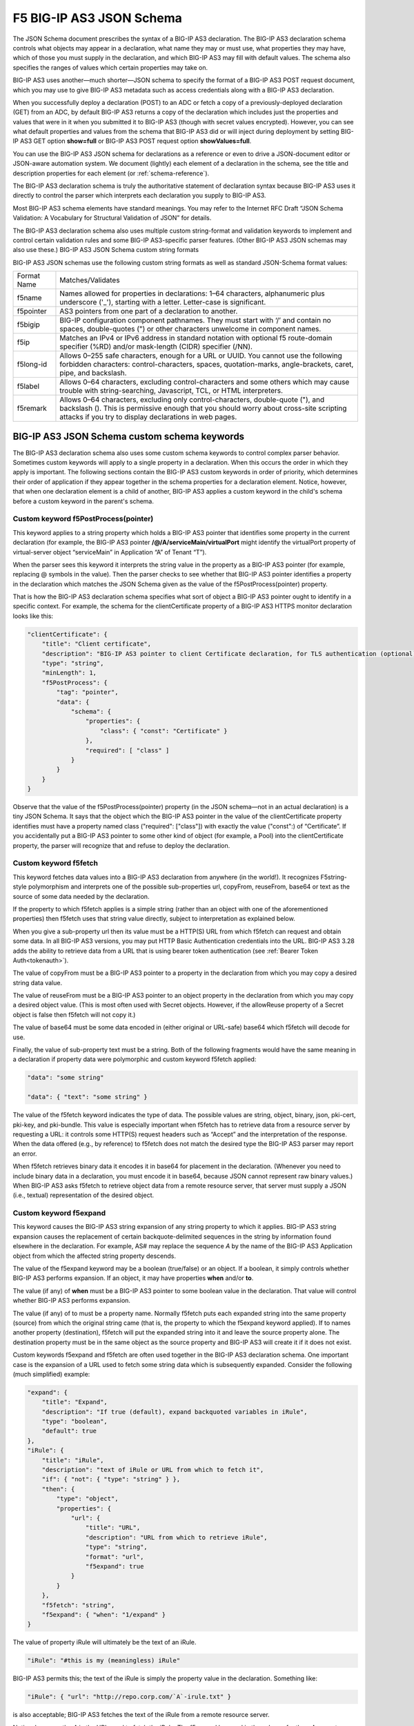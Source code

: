 .. _understanding-the-json-schema:

F5 BIG-IP AS3 JSON Schema
=========================

The JSON Schema document prescribes the syntax of a BIG-IP AS3 declaration. The BIG-IP AS3 declaration schema controls what objects may appear in a declaration, what name they may or must use, what properties they may have, which of those you must supply in the declaration, and which BIG-IP AS3 may fill with default values. The schema also specifies the ranges of values which certain properties may take on.

BIG-IP AS3 uses another—much shorter—JSON schema to specify the format of a BIG-IP AS3 POST request document, which you may use to give BIG-IP AS3 metadata such as access credentials along with a BIG-IP AS3 declaration.

When you successfully deploy a declaration (POST) to an ADC or fetch a copy of a previously-deployed declaration (GET) from an ADC, by default BIG-IP AS3 returns a copy of the declaration which includes just the properties and values that were in it when you submitted it to BIG-IP AS3 (though with secret values encrypted). However, you can see what default properties and values from the schema that BIG-IP AS3 did or will inject during deployment by setting BIG-IP AS3 GET option **show=full** or BIG-IP AS3 POST request option **showValues=full**.

You can use the BIG-IP AS3 JSON schema for declarations as a reference or even to drive a JSON-document editor or JSON-aware automation system. We document (lightly) each element of a declaration in the schema, see the title and description properties for each element (or :ref:`schema-reference`).

The BIG-IP AS3 declaration schema is truly the authoritative statement of declaration syntax because BIG-IP AS3 uses it directly to control the parser which interprets each declaration you supply to BIG-IP AS3.

Most BIG-IP AS3 schema elements have standard meanings. You may refer to the Internet RFC Draft “JSON Schema Validation: A Vocabulary for Structural Validation of JSON” for details.

The BIG-IP AS3 declaration schema also uses multiple custom string-format and validation keywords to implement and control certain validation rules and some BIG-IP AS3-specific parser features. (Other BIG-IP AS3 JSON schemas may also use these.)
BIG-IP AS3 JSON Schema custom string formats

BIG-IP AS3 JSON schemas use the following custom string formats as well as standard JSON-Schema format values:

+--------------+----------------------------------------------------------------------------------------------------------------------------------------------------------------------------------------------------------------------------------------+
| Format Name  | Matches/Validates                                                                                                                                                                                                                      |
+--------------+----------------------------------------------------------------------------------------------------------------------------------------------------------------------------------------------------------------------------------------+
| f5name       | Names allowed for properties in declarations: 1–64 characters, alphanumeric plus underscore ('_'), starting with a letter. Letter-case is significant.                                                                                 |
+--------------+----------------------------------------------------------------------------------------------------------------------------------------------------------------------------------------------------------------------------------------+
| f5pointer    | AS3 pointers from one part of a declaration to another.                                                                                                                                                                                |
+--------------+----------------------------------------------------------------------------------------------------------------------------------------------------------------------------------------------------------------------------------------+
| f5bigip      | BIG-IP configuration component pathnames. They must start with ‘/’ and contain no spaces, double-quotes (") or other characters unwelcome in component names.                                                                          |
+--------------+----------------------------------------------------------------------------------------------------------------------------------------------------------------------------------------------------------------------------------------+
| f5ip 	       | Matches an IPv4 or IPv6 address in standard notation with optional f5 route-domain specifier (%RD) and/or mask-length (CIDR) specifier (/NN).                                                                                          |
+--------------+----------------------------------------------------------------------------------------------------------------------------------------------------------------------------------------------------------------------------------------+
| f5long-id    | Allows 0–255 safe characters, enough for a URL or UUID. You cannot use the following forbidden characters: control-characters, spaces, quotation-marks, angle-brackets, caret, pipe, and backslash.                                    |
+--------------+----------------------------------------------------------------------------------------------------------------------------------------------------------------------------------------------------------------------------------------+
| f5label      | Allows 0–64 characters, excluding control-characters and some others which may cause trouble with string-searching, Javascript, TCL, or HTML interpreters.                                                                             |
+--------------+----------------------------------------------------------------------------------------------------------------------------------------------------------------------------------------------------------------------------------------+
| f5remark     | Allows 0–64 characters, excluding only control-characters, double-quote ("), and backslash (\). This is permissive enough that you should worry about cross-site scripting attacks if you try to display declarations in web pages.    |
+--------------+----------------------------------------------------------------------------------------------------------------------------------------------------------------------------------------------------------------------------------------+


BIG-IP AS3 JSON Schema custom schema keywords
---------------------------------------------

The BIG-IP AS3 declaration schema also uses some custom schema keywords to control complex parser behavior. Sometimes custom keywords will apply to a single property in a declaration. When this occurs the order in which they apply is important. The following sections contain the BIG-IP AS3 custom keywords in order of priority, which determines their order of application if they appear together in the schema properties for a declaration element. Notice, however, that when one declaration element is a child of another, BIG-IP AS3 applies a custom keyword in the child's schema before a custom keyword in the parent's schema.

Custom keyword f5PostProcess(pointer)
`````````````````````````````````````

This keyword applies to a string property which holds a BIG-IP AS3 pointer that identifies some property in the current declaration (for example, the BIG-IP AS3 pointer **/@/A/serviceMain/virtualPort** might identify the virtualPort property of virtual-server object “serviceMain” in Application “A” of Tenant “T”).

When the parser sees this keyword it interprets the string value in the property as a BIG-IP AS3 pointer (for example, replacing @ symbols in the value). Then the parser checks to see whether that BIG-IP AS3 pointer identifies a property in the declaration which matches the JSON Schema given as the value of the f5PostProcess(pointer) property.

That is how the BIG-IP AS3 declaration schema specifies what sort of object a BIG-IP AS3 pointer ought to identify in a specific context. For example, the schema for the clientCertificate property of a BIG-IP AS3 HTTPS monitor declaration looks like this:

.. code-block:: shell

    "clientCertificate": {
        "title": "Client certificate",
        "description": "BIG-IP AS3 pointer to client Certificate declaration, for TLS authentication (optional)",
        "type": "string",
        "minLength": 1,
        "f5PostProcess": {
            "tag": "pointer",
            "data": {
                "schema": {
                    "properties": {
                        "class": { "const": "Certificate" }
                    },
                    "required": [ "class" ]
                }
            }
        }
    }

Observe that the value of the f5PostProcess(pointer) property (in the JSON schema—not in an actual declaration) is a tiny JSON Schema. It says that the object which the BIG-IP AS3 pointer in the value of the clientCertificate property identifies must have a property named class ("required": ["class"]) with exactly the value ("const":) of “Certificate”. If you accidentally put a BIG-IP AS3 pointer to some other kind of object (for example, a Pool) into the clientCertificate property, the parser will recognize that and refuse to deploy the declaration.

Custom keyword f5fetch
``````````````````````

This keyword fetches data values into a BIG-IP AS3 declaration from anywhere (in the world!). It recognizes F5string-style polymorphism and interprets one of the possible sub-properties url, copyFrom, reuseFrom, base64 or text as the source of some data needed by the declaration.

If the property to which f5fetch applies is a simple string (rather than an object with one of the aforementioned properties) then f5fetch uses that string value directly, subject to interpretation as explained below.

When you give a sub-property url then its value must be a HTTP(S) URL from which f5fetch can request and obtain some data. In all BIG-IP AS3 versions, you may put HTTP Basic Authentication credentials into the URL. BIG-IP AS3 3.28 adds the ability to retrieve data from a URL that is using bearer token authentication (see :ref:`Bearer Token Auth<tokenauth>`).

The value of copyFrom must be a BIG-IP AS3 pointer to a property in the declaration from which you may copy a desired string data value.

The value of reuseFrom must be a BIG-IP AS3 pointer to an object property in the declaration from which you may copy a desired object value. (This is most often used with Secret objects. However, if the allowReuse property of a Secret object is false then f5fetch will not copy it.)

The value of base64 must be some data encoded in (either original or URL-safe) base64 which f5fetch will decode for use.

Finally, the value of sub-property text must be a string. Both of the following fragments would have the same meaning in a declaration if property data were polymorphic and custom keyword f5fetch applied:

.. code-block:: shell

    "data": "some string"

    "data": { "text": "some string" }

The value of the f5fetch keyword indicates the type of data. The possible values are string, object, binary, json, pki-cert, pki-key, and pki-bundle. This value is especially important when f5fetch has to retrieve data from a resource server by requesting a URL: it controls some HTTP(S) request headers such as “Accept” and the interpretation of the response. When the data offered (e.g., by reference) to f5fetch does not match the desired type the BIG-IP AS3 parser may report an error.

When f5fetch retrieves binary data it encodes it in base64 for placement in the declaration. (Whenever you need to include binary data in a declaration, you must encode it in base64, because JSON cannot represent raw binary values.) When BIG-IP AS3 asks f5fetch to retrieve object data from a remote resource server, that server must supply a JSON (i.e., textual) representation of the desired object.

Custom keyword f5expand
```````````````````````

This keyword causes the BIG-IP AS3 string expansion of any string property to which it applies. BIG-IP AS3 string expansion causes the replacement of certain backquote-delimited sequences in the string by information found elsewhere in the declaration. For example, AS# may replace the sequence `A` by the name of the BIG-IP AS3 Application object from which the affected string property descends.

The value of the f5expand keyword may be a boolean (true/false) or an object. If a boolean, it simply controls whether BIG-IP AS3 performs expansion. If an object, it may have properties **when** and/or **to**.

The value (if any) of **when** must be a BIG-IP AS3 pointer to some boolean value in the declaration. That value will control whether BIG-IP AS3 performs expansion.

The value (if any) of to must be a property name. Normally f5fetch puts each expanded string into the same property (source) from which the original string came (that is, the property to which the f5expand keyword applied). If to names another property (destination), f5fetch will put the expanded string into it and leave the source property alone. The destination property must be in the same object as the source property and BIG-IP AS3 will create it if it does not exist.

Custom keywords f5expand and f5fetch are often used together in the BIG-IP AS3 declaration schema. One important case is the expansion of a URL used to fetch some string data which is subsequently expanded. Consider the following (much simplified) example:

.. code-block:: shell

    "expand": {
        "title": "Expand",
        "description": "If true (default), expand backquoted variables in iRule",
        "type": "boolean",
        "default": true
    },
    "iRule": {
        "title": "iRule",
        "description": "text of iRule or URL from which to fetch it",
        "if": { "not": { "type": "string" } },
        "then": {
            "type": "object",
            "properties": {
                "url": {
                    "title": "URL",
                    "description": "URL from which to retrieve iRule",
                    "type": "string",
                    "format": "url",
                    "f5expand": true
                }
            }
        },
        "f5fetch": "string",
        "f5expand": { "when": "1/expand" }
    }

The value of property iRule will ultimately be the text of an iRule.

.. code-block:: shell

    "iRule": "#this is my (meaningless) iRule"

BIG-IP AS3 permits this; the text of the iRule is simply the property value in the declaration. Something like:

.. code-block:: shell

    "iRule": { "url": "http://repo.corp.com/`A`-irule.txt" }

is also acceptable; BIG-IP AS3 fetches the text of the iRule from a remote resource server.

Notice, however, the `A` in the URL used to fetch the iRule. The f5expand keyword in the schema for the **url** property indicates that BIG-IP AS3 should expand the backquote-sequences in the (url) string. BIG-IP AS3 replaces `A` with the name of the Application in which the URL appears, so the effective URL will resemble: .

After BIG-IP AS3 expands the value of **url**, the f5fetch keyword will query the resulting URL for a string and replace the value of iRule (previously an object having property url) with that string:

.. code-block:: shell

    "iRule": "when RULE_INIT { log "Application is `A`" }\n"

But that is not all. Another f5expand keyword applies to the value of iRule. It will check ("when": "1/expand") whether property expand in the same object as property iRule is true (it is by default) and if so, will expand any backquote-sequences in the text of iRule. In our example that will cause the final value for iRule to be:

.. code-block:: shell

    "iRule": "when RULE_INIT { log "Application is webapp" }\n"

Custom keyword f5bigComponent
`````````````````````````````

This keyword tests whether a specified BIG-IP configuration component of the required type exists on the target BIG-IP ADC.

The value of f5bigComponent indicates the required component type (for example, ltm profile http) and the method of testing it, one of query, probe, or asm.

For example, if the (simplified) schema for a property looks like:

.. code-block:: shell

    "profileHTTP": {
        "type": "object",
        "properties": {
            "bigip": {
                "type": "string",
                "format": "f5bigip"
            }
        },
        "f5bigComponent": "query ltm profile http"
    }

and the declaration contains:

.. code-block:: shell

    "profileHTTP": { "bigip": "/Common/http" }

then f5bigComponent will check whether ltm profile http /Common/http exists on the target BIG-IP.

In some cases, to check whether a component named something like “/Common/myMonitor” exists you must know the BIG-IP sub-module in which to look for it, such as (ltm monitor) tcp. The sub-module is not part of the component name, nor can you easily specify it in the BIG-IP AS3 declaration schema. In these cases, you may set the value of f5bigComponent to something like “probe ltm monitor icmp”, specifying just the simplest (in the example, icmp) of the possible sub-modules (such as http, tcp, icmp, et cetera). Using method probe instead of query causes f5bigComponent to test for the existence of the named component by trying to create another component with the same name—if that fails, then the named component exists, otherwise it does not.

Custom keyword f5PostProcess(secret)
````````````````````````````````````

This keyword replaces a plaintext secret value in a declaration with an F5 SecureVault cryptogram.

**f5PostProcess(secret)** only operates against objects which have properties protected and ciphertext. When the value in protected indicates that ciphertext contains the plaintext of a secret (that is, not encrypted but merely encoded in base64), then f5PostProcess(secret) requests the target ADC (typically BIG-IP) to encrypt that secret under the ADCs private key. f5PostProcess(secret) then replaces the plaintext secret in property ciphertext with the cryptogram from the target ADC (encoded in base64) and updates protected to indicate that ciphertext contains a SecureVault cryptogram.

When you deploy the declaration to the target ADC, that device can decrypt any secrets which it previously encrypted in order to use them.